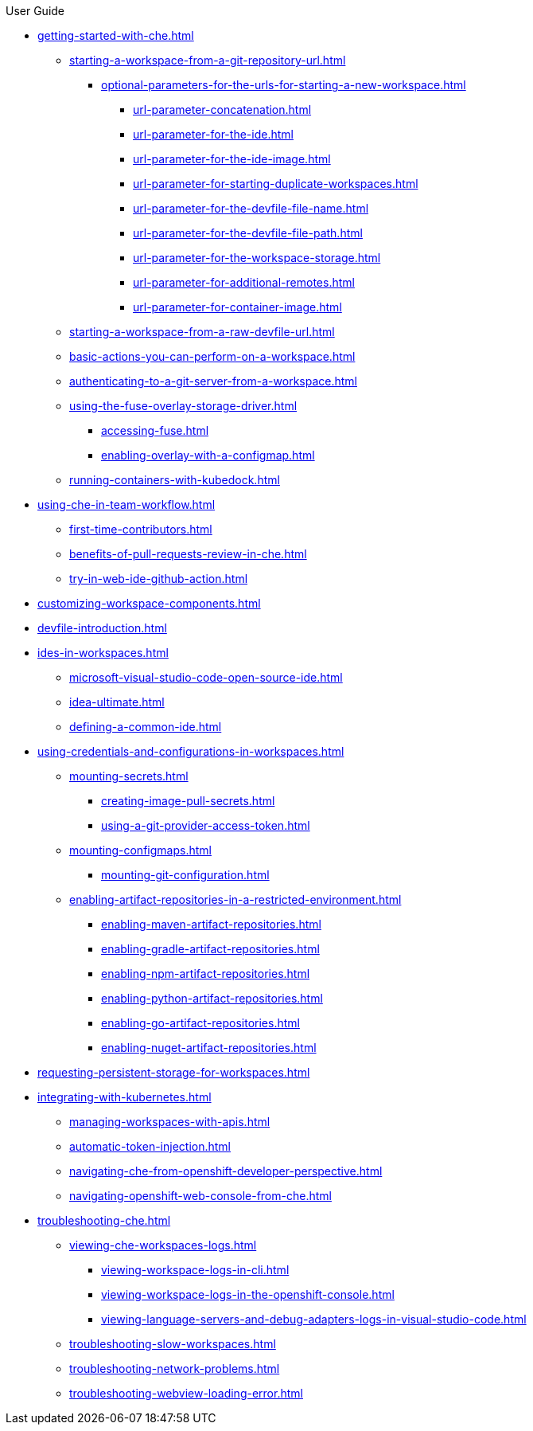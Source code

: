 .User Guide

* xref:getting-started-with-che.adoc[]
** xref:starting-a-workspace-from-a-git-repository-url.adoc[]
*** xref:optional-parameters-for-the-urls-for-starting-a-new-workspace.adoc[]
**** xref:url-parameter-concatenation.adoc[]
**** xref:url-parameter-for-the-ide.adoc[]
**** xref:url-parameter-for-the-ide-image.adoc[]
**** xref:url-parameter-for-starting-duplicate-workspaces.adoc[]
**** xref:url-parameter-for-the-devfile-file-name.adoc[]
**** xref:url-parameter-for-the-devfile-file-path.adoc[]
**** xref:url-parameter-for-the-workspace-storage.adoc[]
**** xref:url-parameter-for-additional-remotes.adoc[]
**** xref:url-parameter-for-container-image.adoc[]
** xref:starting-a-workspace-from-a-raw-devfile-url.adoc[]
** xref:basic-actions-you-can-perform-on-a-workspace.adoc[]
** xref:authenticating-to-a-git-server-from-a-workspace.adoc[]
** xref:using-the-fuse-overlay-storage-driver.adoc[]
*** xref:accessing-fuse.adoc[]
*** xref:enabling-overlay-with-a-configmap.adoc[]
** xref:running-containers-with-kubedock.adoc[]
* xref:using-che-in-team-workflow.adoc[]
** xref:first-time-contributors.adoc[]
** xref:benefits-of-pull-requests-review-in-che.adoc[]
** xref:try-in-web-ide-github-action.adoc[]
* xref:customizing-workspace-components.adoc[]
* xref:devfile-introduction.adoc[]
* xref:ides-in-workspaces.adoc[]
** xref:microsoft-visual-studio-code-open-source-ide.adoc[]
** xref:idea-ultimate.adoc[]
** xref:defining-a-common-ide.adoc[]
* xref:using-credentials-and-configurations-in-workspaces.adoc[]
** xref:mounting-secrets.adoc[]
*** xref:creating-image-pull-secrets.adoc[]
*** xref:using-a-git-provider-access-token.adoc[]
** xref:mounting-configmaps.adoc[]
*** xref:mounting-git-configuration.adoc[]
** xref:enabling-artifact-repositories-in-a-restricted-environment.adoc[]
*** xref:enabling-maven-artifact-repositories.adoc[]
*** xref:enabling-gradle-artifact-repositories.adoc[]
*** xref:enabling-npm-artifact-repositories.adoc[]
*** xref:enabling-python-artifact-repositories.adoc[]
*** xref:enabling-go-artifact-repositories.adoc[]
*** xref:enabling-nuget-artifact-repositories.adoc[]
* xref:requesting-persistent-storage-for-workspaces.adoc[]
* xref:integrating-with-kubernetes.adoc[]
** xref:managing-workspaces-with-apis.adoc[]
** xref:automatic-token-injection.adoc[]
** xref:navigating-che-from-openshift-developer-perspective.adoc[]
** xref:navigating-openshift-web-console-from-che.adoc[]
* xref:troubleshooting-che.adoc[]
** xref:viewing-che-workspaces-logs.adoc[]
*** xref:viewing-workspace-logs-in-cli.adoc[]
*** xref:viewing-workspace-logs-in-the-openshift-console.adoc[]
*** xref:viewing-language-servers-and-debug-adapters-logs-in-visual-studio-code.adoc[]
** xref:troubleshooting-slow-workspaces.adoc[]
** xref:troubleshooting-network-problems.adoc[]
** xref:troubleshooting-webview-loading-error.adoc[]

